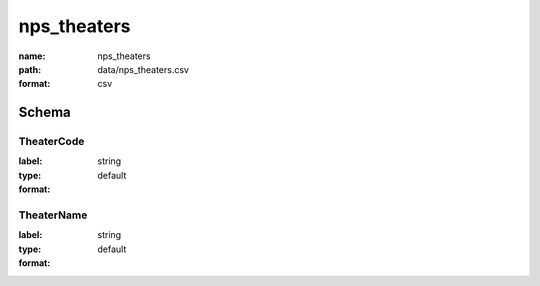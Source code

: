 nps_theaters
================================================================================

:name: nps_theaters
:path: data/nps_theaters.csv
:format: csv




Schema
-------





TheaterCode
++++++++++++++++++++++++++++++++++++++++++++++++++++++++++++++++++++++++++++++++++++++++++

:label: 
:type: string
:format: default 



       

TheaterName
++++++++++++++++++++++++++++++++++++++++++++++++++++++++++++++++++++++++++++++++++++++++++

:label: 
:type: string
:format: default 



       

